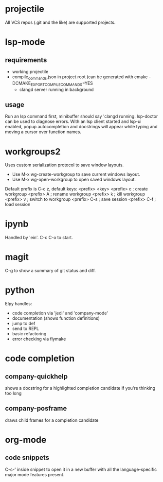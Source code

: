 * projectile
All VCS repos (.git and the like) are supported projects.
* lsp-mode
** requirements
   - working projectile
   - compile_commands.json in project root (can be generated with cmake -DCMAKE_EXPORT_COMPILE_COMMANDS=YES
     - clangd server running in background
** usage
Run an lsp command first, minibuffer should say 'clangd running. lsp-doctor can be used to diagnose errors. With an lsp client started and lsp-ui enabled, popup autocompletion and docstrings will appear while typing and moving a cursor over function names.
* workgroups2
Uses custom serialization protocol to save window layouts.
- Use M-x wg-create-workgroup to save current windows layout.
- Use M-x wg-open-workgroup to open saved windows layout.
Default prefix is C-c z, default keys:
<prefix> <key>
<prefix> c          ; create workgroup
<prefix> A          ; rename workgroup
<prefix> k          ; kill workgroup
<prefix> v          ; switch to workgroup
<prefix> C-s        ; save session
<prefix> C-f        ; load session
* ipynb
Handled by 'ein'. C-c C-o to start.
* magit
C-g to show a summary of git status and diff.
* python
Elpy handles:
+ code completion via 'jedi' and 'company-mode'
+ documentation (shows function definitions)
+ jump to def
+ send to REPL
+ basic refactoring
+ error checking via flymake
* code completion
** company-quickhelp
shows a docstring for a highlighted completion candidate if you're thinking too long
** company-posframe
draws child frames for a completion candidate
* org-mode
** code snippets
C-c-' inside snippet to open it in a new buffer with all  the language-specific major mode features present.
